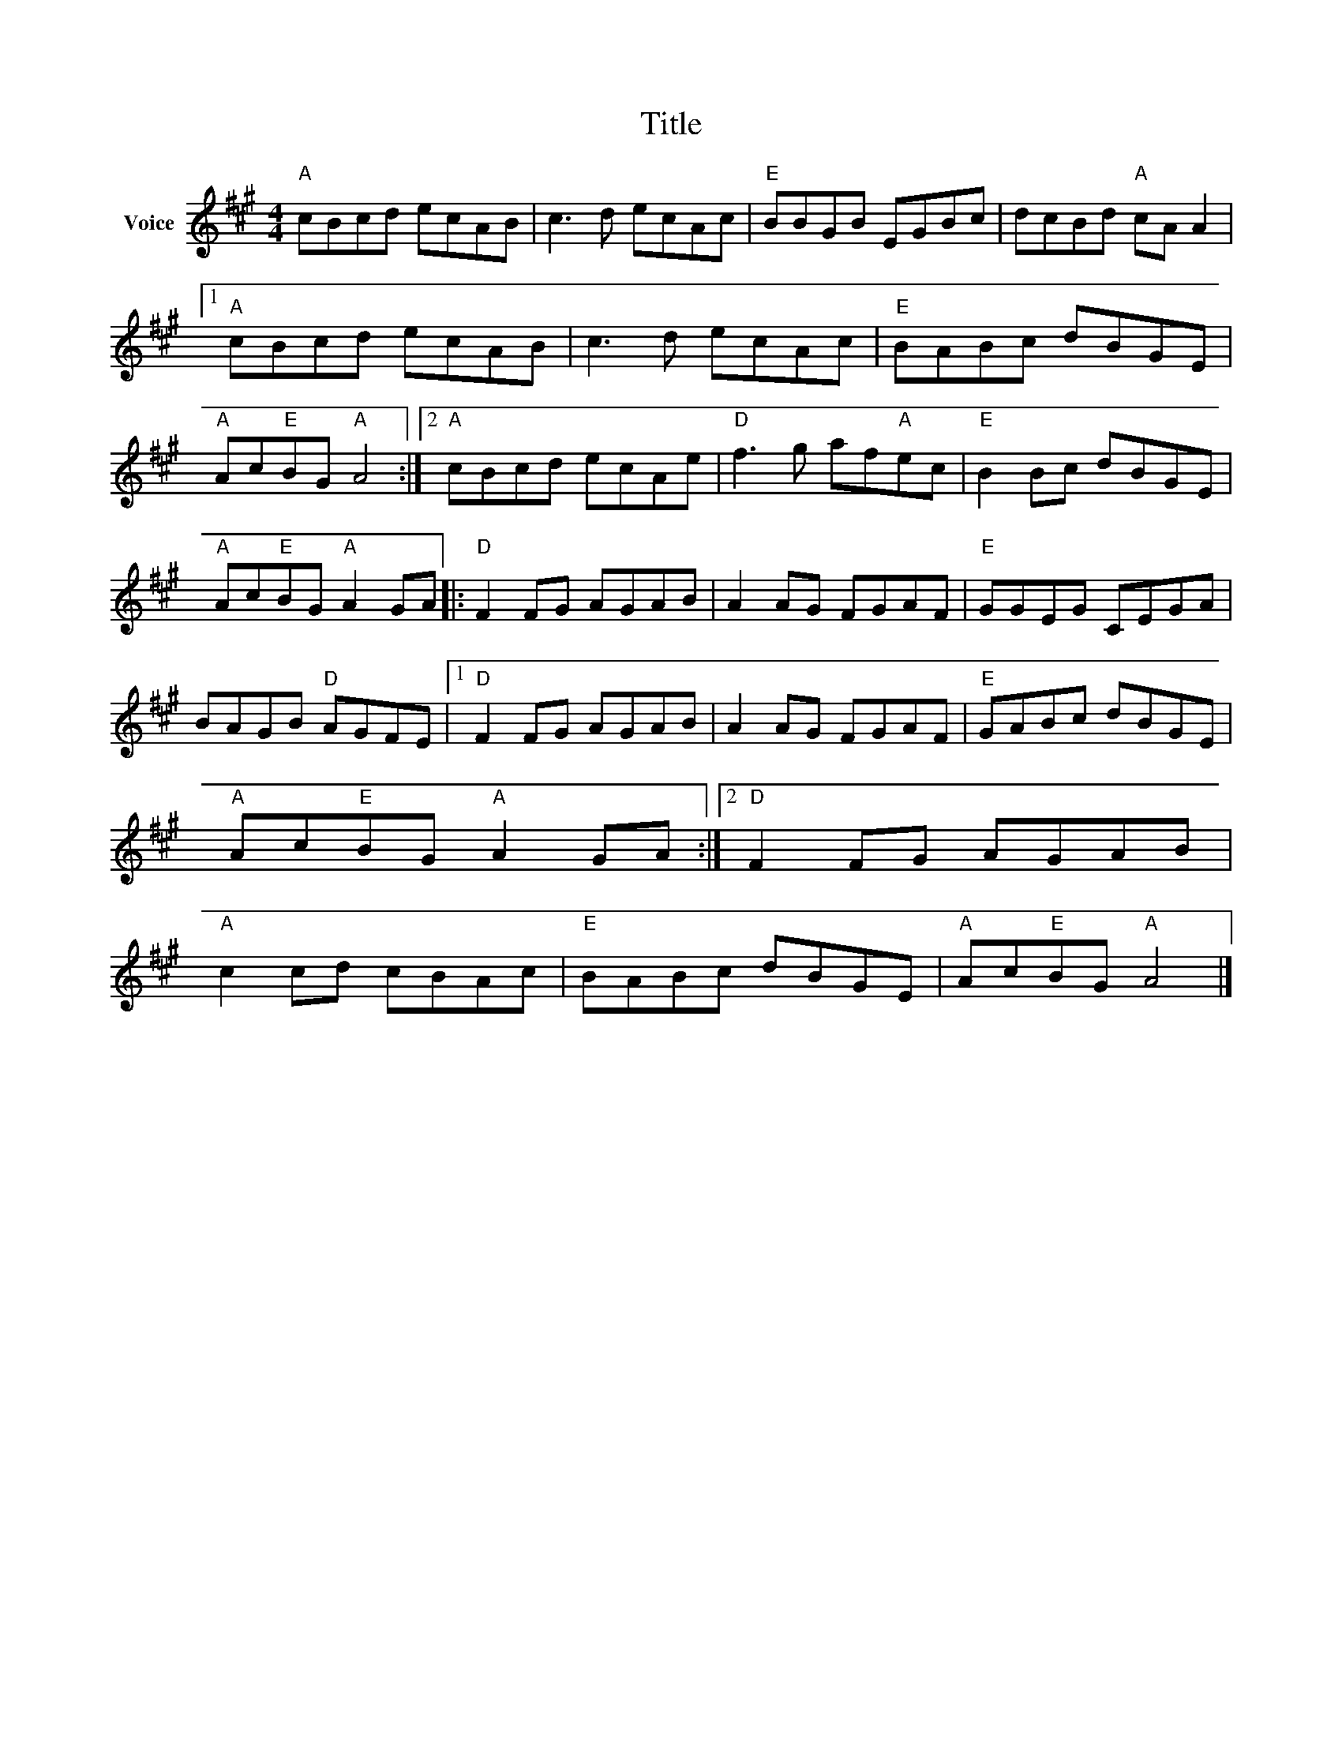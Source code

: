 X:1
T:Title
L:1/8
M:4/4
I:linebreak $
K:A
V:1 treble nm="Voice"
V:1
"A" cBcd ecAB | c3 d ecAc |"E" BBGB EGBc | dcBd"A" cA A2 |1"A" cBcd ecAB | c3 d ecAc | %6
"E" BABc dBGE |"A" Ac"E"BG"A" A4 :|2"A" cBcd ecAe |"D" f3 g af"A"ec |"E" B2 Bc dBGE | %11
"A" Ac"E"BG"A" A2 GA |:"D" F2 FG AGAB | A2 AG FGAF |"E" GGEG CEGA | BAGB"D" AGFE |1"D" F2 FG AGAB | %17
 A2 AG FGAF |"E" GABc dBGE |"A" Ac"E"BG"A" A2 GA :|2"D" F2 FG AGAB |"A" c2 cd cBAc |"E" BABc dBGE | %23
"A" Ac"E"BG"A" A4 |] %24
